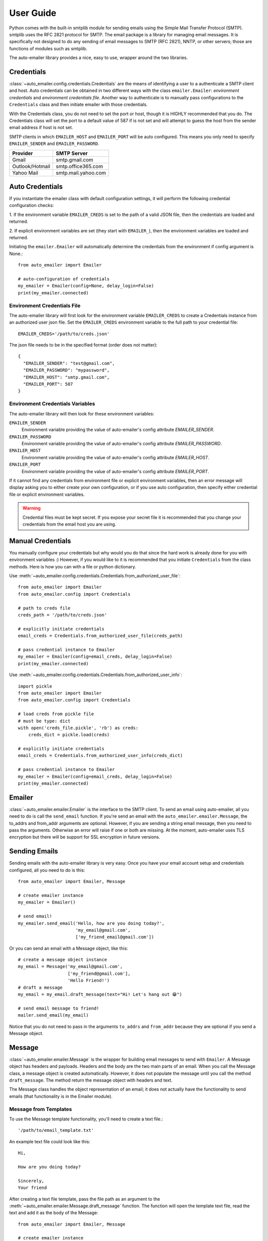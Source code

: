 User Guide
==========

Python comes with the built-in smtplib module for sending emails using the
Simple Mail Transfer Protocol (SMTP). smtplib uses the RFC 2821 protocol for
SMTP. The email package is a library for managing email messages. It is
specifically not designed to do any sending of email messages to SMTP
(RFC 2821), NNTP, or other servers; those are functions of modules such as
smtplib.

The auto-emailer library provides a nice, easy to use, wrapper around the
two libraries.


Credentials
-----------

:class:`~auto_emailer.config.credentials.Credentials` are the means of
identifying a user to a authenticate a SMTP client and host. Auto credentials
can be obtained in two different ways with the class ``emailer.Emailer``:
*environment credentials* and *environment credentials file*. Another way to
authenticate is to manually pass configurations to the ``Credentials`` class and
then initiate emailer with those credentials.

With the Credentials class, you do not need to set the port or host, though it
is HIGHLY recommended that you do. The Credentials class will set the port to a
default value of 587 if is not set and will attempt to guess the host from the
sender email address if host is not set.

SMTP clients in which ``EMAILER_HOST`` and ``EMAILER_PORT`` will
be auto configured. This means you only need to specify ``EMAILER_SENDER`` and
``EMAILER_PASSWORD``.

==================   ====================
Provider             SMTP Server
==================   ====================
Gmail                smtp.gmail.com
Outlook/Hotmail	     smtp.office365.com
Yahoo Mail           smtp.mail.yahoo.com
==================   ====================

Auto Credentials
----------------

If you instantiate the emailer class with default configuration settings, it
will perform the following credential configuration checks:

1. If the environment variable ``EMAILER_CREDS`` is set to the path of a valid
JSON file, then the credentials are loaded and returned.

2. If explicit environment variables are set (they start with ``EMAILER_``), then
the environment variables are loaded and returned.

Initiating the ``emailer.Emailer`` will automatically determine the
credentials from the environment if config argument is None.::

    from auto_emailer import Emailer

    # auto-configuration of credentials
    my_emailer = Emailer(config=None, delay_login=False)
    print(my_emailer.connected)

Environment Credentials File
^^^^^^^^^^^^^^^^^^^^^^^^^^^^

The auto-emailer library will first look for the environment variable
``EMAILER_CREDS`` to create a Credentials instance from an authorized user json
file. Set the ``EMAILER_CREDS`` environment variable to the full path to your
credential file::

    EMAILER_CREDS='/path/to/creds.json'

The json file needs to be in the specified format (order does not matter)::

    {
      "EMAILER_SENDER": "test@gmail.com",
      "EMAILER_PASSWORD": "mypassword",
      "EMAILER_HOST": "smtp.gmail.com",
      "EMAILER_PORT": 587
    }

Environment Credentials Variables
^^^^^^^^^^^^^^^^^^^^^^^^^^^^^^^^^

The auto-emailer library will then look for these environment variables:

``EMAILER_SENDER``
    Environment variable providing the value of auto-emailer's config
    attribute `EMAILER_SENDER`.

``EMAILER_PASSWORD``
    Environment variable providing the value of auto-emailer's config
    attribute `EMAILER_PASSWORD`.

``EMAILER_HOST``
    Environment variable providing the value of auto-emailer's config
    attribute `EMAILER_HOST`.

``EMAILER_PORT``
    Environment variable providing the value of auto-emailer's config
    attribute `EMAILER_PORT`.

If it cannot find any credentials from environment file or explicit environment
variables, then an error message will display asking you to either create your
own configuration, or if you use auto configuration, then specify either
credential file or explicit environment variables.

.. warning:: Credential files must be kept secret. If you expose your secret file
    it is recommended that you change your credentials from the email host you
    are using.

Manual Credentials
------------------
You manually configure your credentials but why would you do that since the
hard work is already done for you with environment variables :) However, if
you would like to it is recommended that you initiate ``Credentials`` from the
class methods. Here is how you can with a file or python dictionary.

Use :meth:`~auto_emailer.config.credentials.Credentials.from_authorized_user_file`::

    from auto_emailer import Emailer
    from auto_emailer.config import Credentials

    # path to creds file
    creds_path = '/path/to/creds.json'

    # explicitly initiate credentials
    email_creds = Credentials.from_authorized_user_file(creds_path)

    # pass credential instance to Emailer
    my_emailer = Emailer(config=email_creds, delay_login=False)
    print(my_emailer.connected)

Use :meth:`~auto_emailer.config.credentials.Credentials.from_authorized_user_info`::

    import pickle
    from auto_emailer import Emailer
    from auto_emailer.config import Credentials

    # load creds from pickle file
    # must be type: dict
    with open('creds_file.pickle', 'rb') as creds:
        creds_dict = pickle.load(creds)

    # explicitly initiate credentials
    email_creds = Credentials.from_authorized_user_info(creds_dict)

    # pass credential instance to Emailer
    my_emailer = Emailer(config=email_creds, delay_login=False)
    print(my_emailer.connected)

Emailer
-------

:class:`~auto_emailer.emailer.Emailer` is the interface to the SMTP client. To
send an email using auto-emailer, all you need to do is call the ``send_email``
function. If you're send an email with the ``auto_emailer.emailer.Message``,
the to_addrs and from_addr arguments are optional. However, if you are sending
a string email message, then you need to pass the arguments. Otherwise an error
will raise if one or both are missing. At the moment, auto-emailer uses TLS
encryption but there will be support for SSL encryption in future versions.

Sending Emails
--------------

Sending emails with the auto-emailer library is very easy. Once you have your
email account setup and credentials configured, all you need to do is this::

    from auto_emailer import Emailer, Message

    # create emailer instance
    my_emailer = Emailer()

    # send email!
    my_emailer.send_email('Hello, how are you doing today?',
                          'my_email@gmail.com',
                          ['my_friend_email@gmail.com'])


Or you can send an email with a Message object, like this::

    # create a message object instance
    my_email = Message('my_email@gmail.com',
                       ['my_friend@gmail.com'],
                       'Hello Friend!')
    # draft a message
    my_email = my_email.draft_message(text="Hi! Let's hang out 😁")

    # send email message to friend!
    mailer.send_email(my_email)

Notice that you do not need to pass in the arguments ``to_addrs`` and
``from_addr`` because they are optional if you send a Message object.

Message
-------

:class:`~auto_emailer.emailer.Message` is the wrapper for building email
messages to send with ``Emailer``. A Message object has headers and payloads.
Headers and the body are the two main parts of an email. When you call the
Message class, a message object is created automatically. However, it does not
populate the message until you call the method ``draft_message``. The
method return the message object with headers and text.

The Message class handles the object representation of an email; it does not
actually have the functionality to send emails (that functionality is in the
Emailer module).

Message from Templates
^^^^^^^^^^^^^^^^^^^^^^

To use the Message template functionality, you'll need to create a text file.::

    '/path/to/email_template.txt'

An example text file could look like this::

    Hi,

    How are you doing today?

    Sincerely,
    Your friend

After creating a text file template, pass the file path as an argument to the
:meth:`~auto_emailer.emailer.Message.draft_message` function. The function will
open the template text file, read the text and add it as the body of the
Message::

    from auto_emailer import Emailer, Message

    # create emailer instance
    my_emailer = Emailer()

    # email template file path
    my_template = '/path/to/email_template.txt'

    # create a message
    my_email = Message('my_email@test.com',
                       ['my_friend@gmail.com'],
                       'My Subject!')

    # draft email message with template
    my_email.draft_message(template_path=my_template)

    # send email with template!
    my_emailer.send_email(my_email)



Message from Templates with Dynamic Arguments
^^^^^^^^^^^^^^^^^^^^^^^^^^^^^^^^^^^^^^^^^^^^^

Using the example above, what if you wanted to have the template dynamically
change depending on the destination of the email? For example, you can create a
text file with ``{test_var}`` variables and change the variable values on some
event

Create a text file with variables::

    Hi {name},

    How are you doing today?

    Sincerely,
    Your friend

After creating a text file template with keyword variables, pass the file path as
an argument to the :meth:`~auto_emailer.emailer.Message.draft_message` function
as well as the variable keyword values. The `draft_message` function will open
the template text file, read the text, insert the variables values, and attach
the text as the body of the email::

    from auto_emailer import Emailer, Message

    # create emailer instance
    my_emailer = Emailer()

    # email template file path
    my_template = '/path/to/email_template.txt'

    # create a message
    my_email = Message('my_email@test.com',
                       ['my_friend@gmail.com'],
                       'My Subject!')

    # draft email message with template
    my_email.draft_message(template_path=my_template,
                           template_args=dict(name="joe")

    # send email with template arguments!
    my_emailer.send_email(my_email)

As you might have noticed, you don't need to pass in the ``text`` argument,
since the body of the email is populated by the template text.

Message with Attachments
^^^^^^^^^^^^^^^^^^^^^^^^

In order to send binary files to an email server that is designed to work with
textual data, they need to be encoded before transport. This is most commonly
done using base64, which encodes binary data into printable ASCII characters.
All of this is done in the ``attach`` method. At the moment text, json, csv,
and other file formats are supported as attachments. As well as .png and .jpeg
image formats. In future versions, the auto-emailer will have the ability to
attach audio files.::

   from auto_emailer import Emailer, Message

    # create emailer instance
    my_emailer = Emailer()

    # email template file path
    files = ['/path/to/attachment_1.csv',
             '/path/to/attachment_2.png']

    # create a message
    my_email = Message('my_email@test.com',
                       ['my_friend@gmail.com'],
                       'Hello Friend!')

    # draft email message
    my_email.draft_message(text="Please see attached.")

    # add attachments to message
    my_email.attach(attach_files=files)

    # send email with attachments!
    my_emailer.send_email(my_email)

Please note that each SMTP client has a limit on email size. If you are having
trouble sending attachments, check your specific client's allowed email size.













